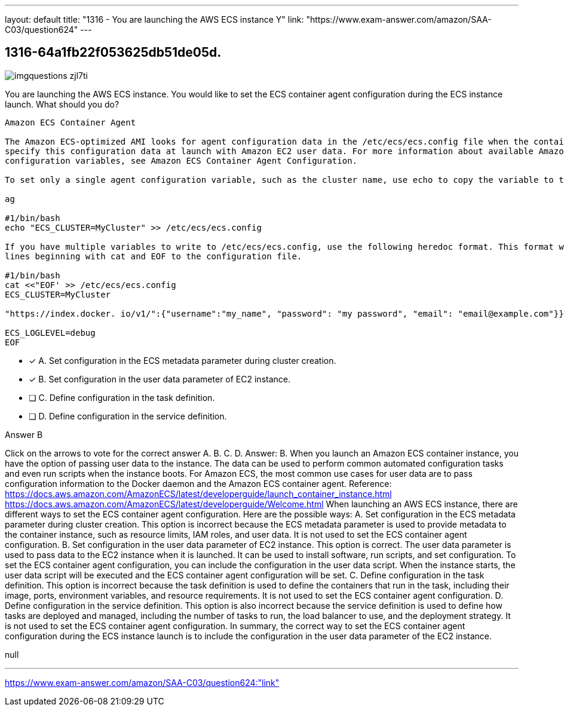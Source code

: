 ---
layout: default 
title: "1316 - You are launching the AWS ECS instance
Y"
link: "https://www.exam-answer.com/amazon/SAA-C03/question624"
---


[.question]
== 1316-64a1fb22f053625db51de05d.



[.image]
--

image::https://eaeastus2.blob.core.windows.net/optimizedimages/static/images/AWS-Certified-Solutions-Architect-Associate/answer/imgquestions_zjl7ti.png[]

--


****

[.query]
--
You are launching the AWS ECS instance.
You would like to set the ECS container agent configuration during the ECS instance launch.
What should you do?


[source,java]
----
Amazon ECS Container Agent

The Amazon ECS-optimized AMI looks for agent configuration data in the /etc/ecs/ecs.config file when the container agent starts. You can
specify this configuration data at launch with Amazon EC2 user data. For more information about available Amazon ECS container agent
configuration variables, see Amazon ECS Container Agent Configuration.

To set only a single agent configuration variable, such as the cluster name, use echo to copy the variable to the configuration file:

ag

#1/bin/bash
echo "ECS_CLUSTER=MyCluster" >> /etc/ecs/ecs.config

If you have multiple variables to write to /etc/ecs/ecs.config, use the following heredoc format. This format writes everything between the
lines beginning with cat and EOF to the configuration file.

#1/bin/bash
cat <<"EOF' >> /etc/ecs/ecs.config
ECS_CLUSTER=MyCluster

"https://index.docker. io/v1/":{"username":"my_name", "password": "my password", "email": "email@example.com"}}

ECS_LOGLEVEL=debug
EOF
----


--

[.list]
--
* [*] A. Set configuration in the ECS metadata parameter during cluster creation.
* [*] B. Set configuration in the user data parameter of EC2 instance.
* [ ] C. Define configuration in the task definition.
* [ ] D. Define configuration in the service definition.

--
****

[.answer]
Answer B

[.explanation]
--
Click on the arrows to vote for the correct answer
A.
B.
C.
D.
Answer: B.
When you launch an Amazon ECS container instance, you have the option of passing user data to the instance.
The data can be used to perform common automated configuration tasks and even run scripts when the instance boots.
For Amazon ECS, the most common use cases for user data are to pass configuration information to the Docker daemon and the Amazon ECS container agent.
Reference:
https://docs.aws.amazon.com/AmazonECS/latest/developerguide/launch_container_instance.html https://docs.aws.amazon.com/AmazonECS/latest/developerguide/Welcome.html
When launching an AWS ECS instance, there are different ways to set the ECS container agent configuration. Here are the possible ways:
A. Set configuration in the ECS metadata parameter during cluster creation. This option is incorrect because the ECS metadata parameter is used to provide metadata to the container instance, such as resource limits, IAM roles, and user data. It is not used to set the ECS container agent configuration.
B. Set configuration in the user data parameter of EC2 instance. This option is correct. The user data parameter is used to pass data to the EC2 instance when it is launched. It can be used to install software, run scripts, and set configuration. To set the ECS container agent configuration, you can include the configuration in the user data script. When the instance starts, the user data script will be executed and the ECS container agent configuration will be set.
C. Define configuration in the task definition. This option is incorrect because the task definition is used to define the containers that run in the task, including their image, ports, environment variables, and resource requirements. It is not used to set the ECS container agent configuration.
D. Define configuration in the service definition. This option is also incorrect because the service definition is used to define how tasks are deployed and managed, including the number of tasks to run, the load balancer to use, and the deployment strategy. It is not used to set the ECS container agent configuration.
In summary, the correct way to set the ECS container agent configuration during the ECS instance launch is to include the configuration in the user data parameter of the EC2 instance.
--

[.ka]
null

'''



https://www.exam-answer.com/amazon/SAA-C03/question624:"link"


